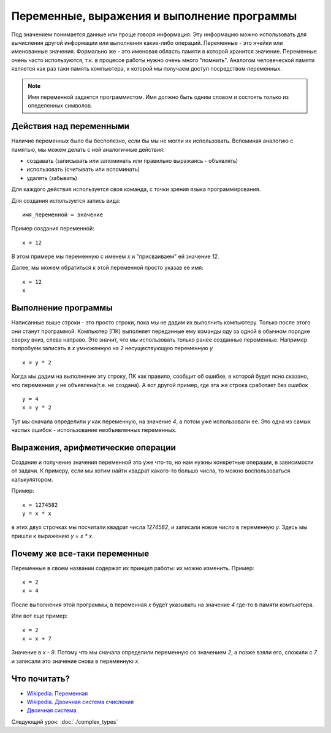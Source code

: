 Переменные, выражения и выполнение программы
============================================

Под значением понимается данные или проще говоря информация. Эту информацию
можно использовать для вычисления другой информации или выполнения каких-либо
операций.
Переменные - это ячейки или именованные значения. Формально же - это именовая
область памяти в которой хранится значение.
Переменные очень часто используются, т.к. в процессе работы нужно очень много
"помнить". Аналогом человеческой памяти является как раз таки память
компьютера, к которой мы получаем доступ посредством переменных.

.. note::
   Имя переменной задается программистом. Имя должно быть одним словом и
   состоять только из опеделенных символов.

Действия над переменными
------------------------
Наличие переменных было бы бесполезно, если бы мы не могли их использовать.
Вспоминая аналогию с памятью, мы можем делать с ней аналогичные действия:

- создавать (записывать или запоминать или правильно выражаясь - объявлять)
- использовать (считывать или вспоминать)
- удалять (забывать)

Для каждого действия используется своя команда, с точки зрения языка
программирования.

Для создания используется запись вида::

   имя_переменной = значение

Пример создания переменной::

   x = 12

В этом примере мы переменную с именем `x` и "присваиваем" ей значение `12`.

Далее, мы можем обратиться к этой переменной просто указав ее имя::

   x = 12
   x

Выполнение программы
--------------------
Написанные выше строки - это просто строки, пока мы не дадим их выполнить
компьютеру. Только после этого они станут программой. Компьютер (ПК) выполняет
переданные ему команды оду за одной в обычном порядке сверху вниз, слева
направо. Это значит, что мы использовать только ранее созданные переменные.
Например попробуем записать в `x` умноженную на 2 несуществующую переменную `y`

::

   x = y * 2

Когда мы дадим на выполнение эту строку, ПК как правило, сообщит об ошибке, в
которой будет ясно сказано, что переменная `y` не объявлена(т.е. не создана).
А вот другой пример, где эта же строка сработает без ошибок

::

   y = 4
   x = y * 2

Тут мы сначала определили `y` как переменную, на значение `4`, а потом уже
использовали ее. Это одна из самых частых ошибок - использование необъявленных
переменных.

Выражения, арифметические операции
----------------------------------

Создание и получение значения переменной это уже что-то, но нам нужны
конкретные операции, в зависимости от задачи. К примеру, если мы хотим найти
квадрат какого-то большо числа, то можно воспользоваться калькулятором.

Пример::

   x = 1274582
   y = x * x

в этих двух строчках мы посчитали квадрат числа `1274582`, и записали новое
число в переменную `y`. Здесь мы пришли к выражению `y = x * x`.

Почему же все-таки переменные
-----------------------------

Переменные в своем названии содержат их принцип работы: их можно изменить.
Пример::

   x = 2
   x = 4

После выполнения этой программы, в переменная `x` будет указывать на значение
`4` где-то в памяти компьютера.

Или вот еще пример::

   x = 2
   x = x + 7

Значение в `x` - `9`. Потому что мы сначала определили переменную со значением
`2`, а позже взяли его, сложили с `7` и записали это значение снова в
переменную `x`.

Что почитать?
-------------

- `Wikipedia. Переменная`_
- `Wikipedia. Двоичная система счисления`_
- `Двоичная система`_

Следующий урок: :doc:`./complex_types`

.. _Wikipedia. Переменная: https://ru.wikipedia.org/wiki/%D0%9F%D0%B5%D1%80%D0%B5%D0%BC%D0%B5%D0%BD%D0%BD%D0%B0%D1%8F_(%D0%BF%D1%80%D0%BE%D0%B3%D1%80%D0%B0%D0%BC%D0%BC%D0%B8%D1%80%D0%BE%D0%B2%D0%B0%D0%BD%D0%B8%D0%B5)
.. _Wikipedia. Двоичная система счисления: https://ru.wikipedia.org/wiki/%D0%94%D0%B2%D0%BE%D0%B8%D1%87%D0%BD%D0%B0%D1%8F_%D1%81%D0%B8%D1%81%D1%82%D0%B5%D0%BC%D0%B0_%D1%81%D1%87%D0%B8%D1%81%D0%BB%D0%B5%D0%BD%D0%B8%D1%8F
.. _Двоичная система: https://inf1.info/binarynotation

